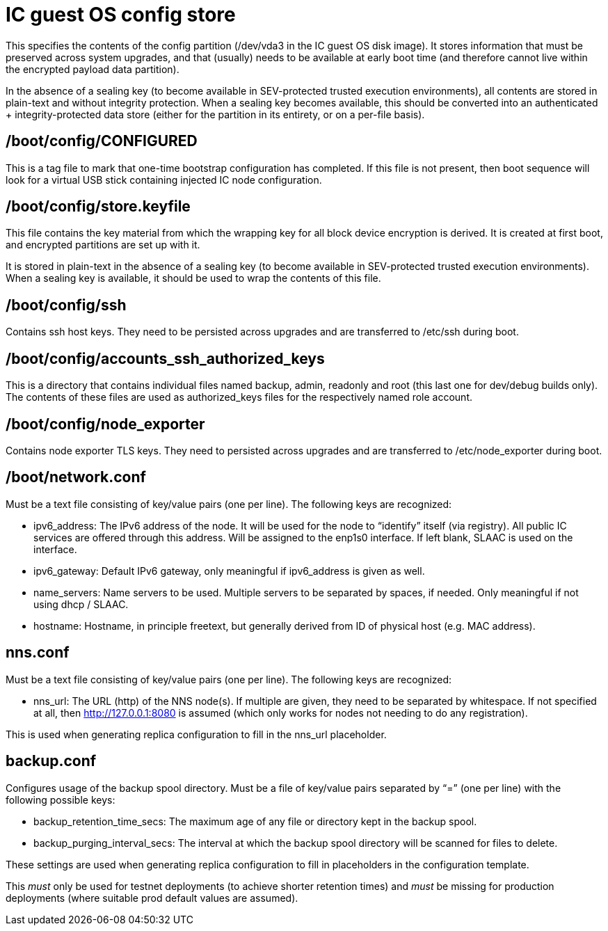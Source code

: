 = IC guest OS config store

This specifies the contents of the +config+ partition (+/dev/vda3+ in the
IC guest OS disk image). It stores information that must be preserved across
system upgrades, and that (usually) needs to be available at early boot time
(and therefore cannot live within the encrypted payload data partition).

In the absence of a sealing key (to become available in SEV-protected
trusted execution environments), all contents are stored in plain-text
and without integrity protection. When a sealing key becomes available,
this should be converted into an authenticated + integrity-protected
data store (either for the partition in its entirety, or on a per-file
basis).

== +/boot/config/CONFIGURED+

This is a tag file to mark that one-time bootstrap configuration has completed.
If this file is not present, then boot sequence will look for a virtual
USB stick containing injected IC node configuration.

== +/boot/config/store.keyfile+

This file contains the key material from which the wrapping key for all
block device encryption is derived. It is created at first boot, and
encrypted partitions are set up with it.

It is stored in plain-text in the absence of a sealing key (to become
available in SEV-protected trusted execution environments). When a
sealing key is available, it should be used to wrap the contents
of this file.

== +/boot/config/ssh+

Contains ssh host keys. They need to be persisted across upgrades and
are transferred to +/etc/ssh+ during boot.

== +/boot/config/accounts_ssh_authorized_keys+

This is a directory that contains individual files named +backup+,
+admin+, +readonly+ and +root+ (this last one for dev/debug builds
only). The contents of these files are used as +authorized_keys+ files
for the respectively named role account.

== +/boot/config/node_exporter+

Contains node exporter TLS keys. They need to persisted across upgrades
and are transferred to +/etc/node_exporter+ during boot.

== +/boot/network.conf+

Must be a text file consisting of key/value pairs (one per line).
The following keys are recognized:

- +ipv6_address+: The IPv6 address of the node. It will be used for the node to “identify” itself (via registry).
  All public IC services are offered through this address. Will be assigned to the enp1s0 interface. If left blank, SLAAC is used on the interface.

- +ipv6_gateway+: Default IPv6 gateway, only meaningful if ipv6_address is given as well.

- +name_servers+: Name servers to be used. Multiple servers to be separated by spaces, if needed. Only meaningful
  if not using dhcp / SLAAC.

- +hostname+: Hostname, in principle freetext, but generally derived from
  ID of physical host (e.g. MAC address).

== +nns.conf+

Must be a text file consisting of key/value pairs (one per line). The following keys are recognized:

- nns_url: The URL (http) of the NNS node(s). If multiple are given, they need to be separated by whitespace.
  If not specified at all, then http://127.0.0.1:8080 is assumed (which only works for nodes not needing to do
  any registration).

This is used when generating replica configuration to fill in the +nns_url+ placeholder.

== +backup.conf+

Configures usage of the backup spool directory. Must be a file of key/value pairs separated by “=”
(one per line) with the following possible keys:

- backup_retention_time_secs: The maximum age of any file or directory kept in the backup spool.

- backup_purging_interval_secs: The interval at which the backup spool directory will be scanned for files to delete.

These settings are used when generating replica configuration to fill in placeholders in
the configuration template.

This _must_ only be used for testnet deployments (to achieve shorter retention times) and _must_
be missing for production deployments (where suitable prod default values are assumed).
